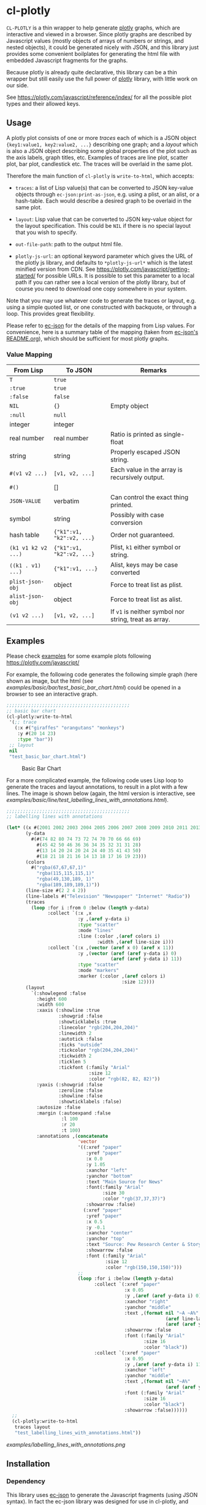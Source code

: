 #+STARTUP: indent
#+STARTUP: overview
#+STARTUP: logdone

* cl-plotly

=CL-PLOTLY= is a thin wrapper to help generate [[https://plotly.com/javascript/getting-started/][plotly]] graphs, which
are interactive and viewed in a browser. Since plotly graphs are
described by Javascript values (mostly objects of arrays of numbers or
strings, and nested objects), it could be generated nicely with JSON,
and this library just provides some convenient boilplates for
generating the html file with embedded Javascript fragments for the
graphs.

Because plotly is already quite declarative, this library can be a
thin wrapper but still easily use the full power of [[https://plotly.com/javascript/getting-started/][plotly]] library,
with little work on our side.

See https://plotly.com/javascript/reference/index/ for all the
possible plot types and their allowed keys.

** Usage
A plotly plot consists of one or more /traces/ each of which is a JSON
object ={key1:value1, key2:value2, ...}= describing one graph; and a
/layout/ which is also a JSON object describing some global properties
of the plot such as the axis labels, graph titles, etc. Examples of
traces are line plot, scatter plot, bar plot, candlestick etc. The
traces will be overlaid in the same plot.

Therefore the main function of =cl-plotly= is =write-to-html=, which
accepts:

- =traces=: a list of Lisp value(s) that can be converted to JSON
  key-value objects through =ec-json:print-as-json=, e.g. using a
  plist, or an alist, or a hash-table. Each would describe a desired
  graph to be overlaid in the same plot.

- =layout=: Lisp value that can be converted to JSON key-value object
  for the layout specification. This could be =NIL= if there is no
  special layout that you wish to specify.

- =out-file-path=: path to the output html file.

- =plotly-js-url=: an optional keyword parameter which gives the URL
  of the plotly js library, and defaults to =*plotly-js-url*= which is
  the latest minified version from CDN. See
  https://plotly.com/javascript/getting-started/ for possible URLs. It
  is possible to set this parameter to a local path if you can rather
  see a local version of the plotly library, but of course you need to
  download one copy somewhere in your system.

Note that you may use whatever code to generate the traces or layout,
e.g. using a simple quoted list, or one constructed with backquote, or
through a loop. This provides great flexibility.

Please refer to [[https://github.com/peterloleungyau/ec-json][ec-json]] for the details of the mapping from Lisp
values. For convenience, here is a summary table of the mapping (taken
from [[https://github.com/peterloleungyau/ec-json/blob/master/README.org][ec-json's README.org]]), which should be sufficient for most plotly
graphs.

*** Value Mapping
| From Lisp           | To JSON                   | Remarks                                               |
|---------------------+---------------------------+-------------------------------------------------------|
| =T=                 | =true=                    |                                                       |
| =:true=             | =true=                    |                                                       |
| =:false=            | =false=                   |                                                       |
| =NIL=               | ={}=                      | Empty object                                          |
| =:null=             | =null=                    |                                                       |
| integer             | integer                   |                                                       |
| real number         | real number               | Ratio is printed as single-float                      |
| string              | string                    | Properly escaped JSON string.                         |
| =#(v1 v2 ...)=      | =[v1, v2, ...]=           | Each value in the array is recursively output.        |
| =#()=               | []                        |                                                       |
| =JSON-VALUE=        | verbatim                  | Can control the exact thing printed.                  |
| symbol              | string                    | Possibly with case conversion                         |
| hash table          | ={"k1":v1, "k2":v2, ...}= | Order not guaranteed.                                 |
| =(k1 v1 k2 v2 ...)= | ={"k1":v1, "k2":v2, ...}= | Plist, =k1= either symbol or string.                  |
| =((k1 . v1) ...)=   | ={"k1":v1, ...}=          | Alist, keys may be case converted                     |
| =plist-json-obj=    | object                    | Force to treat list as plist.                         |
| =alist-json-obj=    | object                    | Force to treat list as alist.                         |
| =(v1 v2 ...)=       | =[v1, v2, ...]=           | If =v1= is neither symbol nor string, treat as array. |

** Examples
Please check [[./examples][examples]] for some example plots following https://plotly.com/javascript/

For example, the following code generates the following simple graph
(here shown as image, but the html (see
[[examples/basic/bar/test_basic_bar_chart.html]]) could be opened in a browser
to see an interactive graph.

#+begin_src lisp
  ;;;;;;;;;;;;;;;;;;;;;;;;;;;;;;;;;;;;;;;;;;;;;
  ;; basic bar chart
  (cl-plotly:write-to-html
   '(;; trace
     (:x #("giraffes" "orangutans" "monkeys")
      :y #(20 14 23)
      :type "bar"))
   ;; layout
   nil
   "test_basic_bar_chart.html")
#+end_src

#+CAPTION: Basic Bar Chart
[[./examples/basic_bar_chart.png]]

For a more complicated example, the following code uses Lisp loop to
generate the traces and layout annotations, to result in a plot with a
few lines. The image is shown below (again, the html version is
interactive, see
[[examples/basic/line/test_labelling_lines_with_annotations.html]]).

#+begin_src lisp
  ;;;;;;;;;;;;;;;;;;;;;;;;;;;;;;;;;;;;;;;;;;;;;
  ;; labelling lines with annotations

  (let* ((x #(2001 2002 2003 2004 2005 2006 2007 2008 2009 2010 2011 2013))
         (y-data
           #(#(74 82 80 74 73 72 74 70 70 66 66 69)
             #(45 42 50 46 36 36 34 35 32 31 31 28)
             #(13 14 20 24 20 24 24 40 35 41 43 50)
             #(18 21 18 21 16 14 13 18 17 16 19 23)))
         (colors
           #("rgba(67,67,67,1)"
             "rgba(115,115,115,1)"
             "rgba(49,130,189, 1)"
             "rgba(189,189,189,1)"))
         (line-size #(2 2 4 2))
         (line-labels #("Television" "Newspaper" "Internet" "Radio"))
         (traces
           (loop :for i :from 0 :below (length y-data)
                 :collect `(:x ,x
                            :y ,(aref y-data i) 
                            :type "scatter"
                            :mode "lines"
                            :line (:color ,(aref colors i)
                                   :width ,(aref line-size i)))
                 :collect `(:x ,(vector (aref x 0) (aref x 11))
                            :y ,(vector (aref (aref y-data i) 0)
                                        (aref (aref y-data i) 11))
                            :type "scatter"
                            :mode "markers"
                            :marker (:color ,(aref colors i)
                                            :size 12))))
         (layout
           `(:showlegend :false
             :height 600
             :width 600
             :xaxis (:showline :true
                     :showgrid :false
                     :showticklabels :true
                     :linecolor "rgb(204,204,204)"
                     :linewidth 2
                     :autotick :false
                     :ticks "outside"
                     :tickcolor "rgb(204,204,204)"
                     :tickwidth 2
                     :ticklen 5
                     :tickfont (:family "Arial"
                                :size 12
                                :color "rgb(82, 82, 82)"))
             :yaxis (:showgrid :false
                     :zeroline :false
                     :showline :false
                     :showticklabels :false)
             :autosize :false
             :margin (:autoexpand :false
                      :l 100
                      :r 20
                      :t 100)
             :annotations ,(concatenate
                            'vector
                            '((:xref "paper"
                               :yref "paper"
                               :x 0.0
                               :y 1.05
                               :xanchor "left"
                               :yanchor "bottom"
                               :text "Main Source for News"
                               :font(:family "Arial"
                                     :size 30
                                     :color "rgb(37,37,37)")
                               :showarrow :false)
                              (:xref "paper"
                               :yref "paper"
                               :x 0.5
                               :y -0.1
                               :xanchor "center"
                               :yanchor "top"
                               :text "Source: Pew Research Center & Storytelling with data"
                               :showarrow :false
                               :font (:family "Arial"
                                      :size 12
                                      :color "rgb(150,150,150)")))
                            ;;
                            (loop :for i :below (length y-data)
                                  :collect `(:xref "paper"
                                             :x 0.05
                                             :y ,(aref (aref y-data i) 0)
                                             :xanchor "right"
                                             :yanchor "middle"
                                             :text ,(format nil "~A ~A%"
                                                            (aref line-labels i)
                                                            (aref (aref y-data i) 0))
                                             :showarrow :false
                                             :font (:family "Arial"
                                                    :size 16
                                                    :color "black"))
                                  :collect `(:xref "paper"
                                             :x 0.95
                                             :y ,(aref (aref y-data i) 11)
                                             :xanchor "left"
                                             :yanchor "middle"
                                             :text ,(format nil "~A%"
                                                            (aref (aref y-data i) 11))
                                             :font (:family "Arial"
                                                    :size 16
                                                    :color "black")
                                             :showarrow :false))))))
    ;;
    (cl-plotly:write-to-html
     traces layout
     "test_labelling_lines_with_annotations.html"))
#+end_src

#+CAPTION: Labelling Lines with Annotations
[[examples/labelling_lines_with_annotations.png]]

** Installation
*** Dependency
This library uses [[https://github.com/peterloleungyau/ec-json][ec-json]] to generate the Javascript fragments (using
JSON syntax). In fact the ec-json library was designed for use in
cl-plotly, and later split into standalone library because it may be
useful elsewhere.

You may follow the installation instructions in [[https://github.com/peterloleungyau/ec-json][ec-json]], and they are
similar to the below instructions, so also included below.

*** With Quicklisp
The simplest way is to use [[https://www.quicklisp.org/beta/][Quicklisp]].

1. Clone the [[https://github.com/peterloleungyau/ec-json][ec-json]] dependency and this project into Quicklisp's
   local-projects directory =~/quicklist/local-projects/=

   #+begin_src bash
     cd ~/quicklist/local-projects/
     # if not cloned ec-json yet
     git clone git@github.com:peterloleungyau/ec-json.git
     # then clone cl-plotly
     git clone git@github.com:peterloleungyau/cl-plotly.git
   #+end_src

2. Then in Lisp REPL, can load with

#+begin_src lisp
  (ql:quickload :cl-plotly)
#+end_src

*** With ASDF
For more traditional [[https://asdf.common-lisp.dev/][ASDF]] configuration, you may do the following:

1. Similar to the above, first clone [[https://github.com/peterloleungyau/ec-json][ec-json]] dependency and this
   project into any of the local directories configured with
   ASDF. E.g. look at =asdf:*central-registry*= in Lisp REPL to see
   the configured directories.

2. Then in Lisp REPL, can load with

#+begin_src lisp
  (asdf:load-system :cl-plotly)
#+end_src

** Possible Future Works
- some convenient wrappers to generate some values, such as generate
  =rgb(r, b, g)= or =rgba(r, b, g, a)=.
- possibly provide some nice looking color palette.
